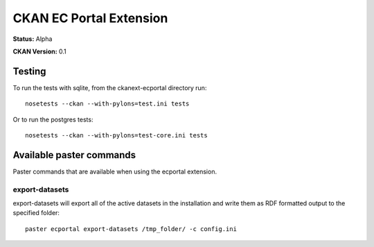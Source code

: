 CKAN EC Portal Extension
========================

**Status:** Alpha

**CKAN Version:** 0.1


Testing
-------

To run the tests with sqlite, from the ckanext-ecportal directory run:

::

    nosetests --ckan --with-pylons=test.ini tests


Or to run the postgres tests:

::

    nosetests --ckan --with-pylons=test-core.ini tests


Available paster commands
-------------------------

Paster commands that are available when using the ecportal extension.

export-datasets
~~~~~~~~~~~~~~~

export-datasets will export all of the active datasets in the installation and
write them as RDF formatted output to the specified folder::

  paster ecportal export-datasets /tmp_folder/ -c config.ini

